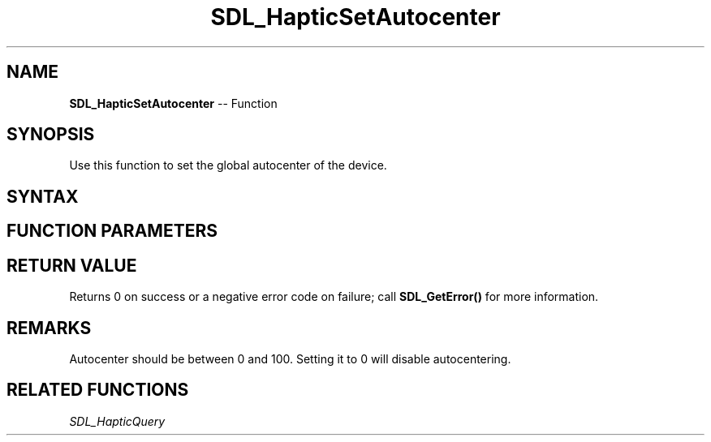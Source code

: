 .TH SDL_HapticSetAutocenter 3 "2018.10.07" "https://github.com/haxpor/sdl2-manpage" "SDL2"
.SH NAME
\fBSDL_HapticSetAutocenter\fR -- Function

.SH SYNOPSIS
Use this function to set the global autocenter of the device.

.SH SYNTAX
.TS
tab(:) allbox;
a.
T{
.nf
int SDL_HapticSetAutocenter(SDL_Haptic*   haptic,
                            int           autocenter)
.fi
T}
.TE

.SH FUNCTION PARAMETERS
.TS
tab(:) allbox;
ab l.
haptic:T{
the \fBSDL_Haptic\fR device to set autocentering on
T}
autocenter:T{
value to set autocenter to (0-100), 0 disables autocentering; see \fIRemarks\fR for details
T}
.TE

.SH RETURN VALUE
Returns 0 on success or a negative error code on failure; call \fBSDL_GetError()\fR for more information.

.SH REMARKS
Autocenter should be between 0 and 100. Setting it to 0 will disable autocentering.

.SH RELATED FUNCTIONS
\fISDL_HapticQuery\fR
